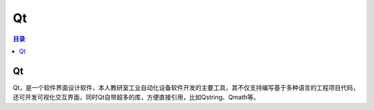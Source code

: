 Qt
======
.. contents:: 目录

Qt
----
Qt，是一个软件界面设计软件，本人教研室工业自动化设备软件开发的主要工具，其不仅支持编写基于多种语言的工程项目代码，还可开发可视化交互界面，同时Qt自带超多的库，方便直接引用，比如Qstring、Qmath等。